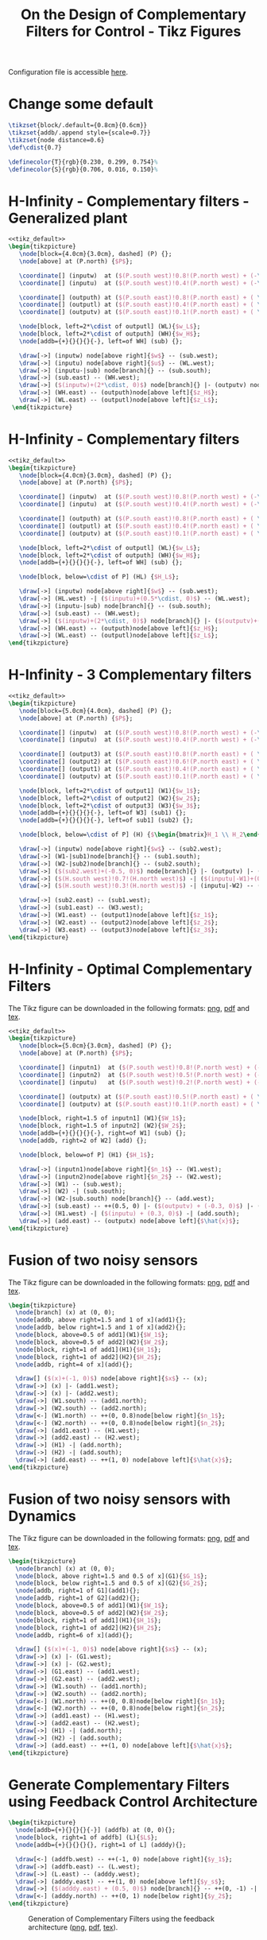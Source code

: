 #+TITLE: On the Design of Complementary Filters for Control - Tikz Figures
:DRAWER:
#+HTML_HEAD: <link rel="stylesheet" type="text/css" href="../css/htmlize.css"/>
#+HTML_HEAD: <link rel="stylesheet" type="text/css" href="../css/readtheorg.css"/>
#+HTML_HEAD: <script src="../js/jquery.min.js"></script>
#+HTML_HEAD: <script src="../js/bootstrap.min.js"></script>
#+HTML_HEAD: <script src="../js/jquery.stickytableheaders.min.js"></script>
#+HTML_HEAD: <script src="../js/readtheorg.js"></script>

#+PROPERTY: header-args:latex  :headers '("\\usepackage{tikz}" "\\usepackage{import}" "\\import{/home/thomas/MEGA/These/Papers/dehaeze19_desig_compl_filte/tikz/}{config.tex}")
#+PROPERTY: header-args:latex+ :imagemagick t :fit yes
#+PROPERTY: header-args:latex+ :iminoptions -scale 100% -density 150
#+PROPERTY: header-args:latex+ :imoutoptions -quality 100
#+PROPERTY: header-args:latex+ :results raw replace :buffer no
#+PROPERTY: header-args:latex+ :eval no-export
#+PROPERTY: header-args:latex+ :exports both
#+PROPERTY: header-args:latex+ :mkdirp yes
#+PROPERTY: header-args:latex+ :noweb yes
#+PROPERTY: header-args:latex+ :output-dir figs
#+PROPERTY: header-args:latex+ :post pdf2svg(file=*this*, ext="png")
:END:

Configuration file is accessible [[file:config.org][here]].

* Change some default
#+NAME: tikz_default
#+begin_src latex :eval no
  \tikzset{block/.default={0.8cm}{0.6cm}}
  \tikzset{addb/.append style={scale=0.7}}
  \tikzset{node distance=0.6}
  \def\cdist{0.7}

  \definecolor{T}{rgb}{0.230, 0.299, 0.754}%
  \definecolor{S}{rgb}{0.706, 0.016, 0.150}%
#+end_src

* H-Infinity - Complementary filters - Generalized plant
#+begin_src latex :file sf_hinf_filters_plant_b.pdf :tangle figs/sf_hinf_filters_plant_b.tex
  <<tikz_default>>
  \begin{tikzpicture}
     \node[block={4.0cm}{3.0cm}, dashed] (P) {};
     \node[above] at (P.north) {$P$};

     \coordinate[] (inputw)  at ($(P.south west)!0.8!(P.north west) + (-\cdist, 0)$);
     \coordinate[] (inputu)  at ($(P.south west)!0.4!(P.north west) + (-\cdist, 0)$);

     \coordinate[] (outputh) at ($(P.south east)!0.8!(P.north east) + ( \cdist, 0)$);
     \coordinate[] (outputl) at ($(P.south east)!0.4!(P.north east) + ( \cdist, 0)$);
     \coordinate[] (outputv) at ($(P.south east)!0.1!(P.north east) + ( \cdist, 0)$);

     \node[block, left=2*\cdist of outputl] (WL){$w_L$};
     \node[block, left=2*\cdist of outputh] (WH){$w_H$};
     \node[addb={+}{}{}{}{-}, left=of WH] (sub) {};

     \draw[->] (inputw) node[above right]{$w$} -- (sub.west);
     \draw[->] (inputu) node[above right]{$u$} -- (WL.west);
     \draw[->] (inputu-|sub) node[branch]{} -- (sub.south);
     \draw[->] (sub.east) -- (WH.west);
     \draw[->] ($(inputw)+(2*\cdist, 0)$) node[branch]{} |- (outputv) node[above left]{$v$};
     \draw[->] (WH.east) -- (outputh)node[above left]{$z_H$};
     \draw[->] (WL.east) -- (outputl)node[above left]{$z_L$};
   \end{tikzpicture}
#+end_src

#+name: fig:sf_hinf_filters_plant_b
#+caption: H-Infinity - Complementary filters - Generalized plant ([[./figs/sf_hinf_filters_plant_b.png][png]], [[./figs/sf_hinf_filters_plant_b.pdf][pdf]], [[./figs/sf_hinf_filters_plant_b.tex][tex]]).
#+RESULTS:
[[file:figs/sf_hinf_filters_plant_b.png]]

* H-Infinity - Complementary filters
#+begin_src latex :file sf_hinf_filters_b.pdf :tangle figs/sf_hinf_filters_b.tex
  <<tikz_default>>
  \begin{tikzpicture}
     \node[block={4.0cm}{3.0cm}, dashed] (P) {};
     \node[above] at (P.north) {$P$};

     \coordinate[] (inputw)  at ($(P.south west)!0.8!(P.north west) + (-\cdist, 0)$);
     \coordinate[] (inputu)  at ($(P.south west)!0.4!(P.north west) + (-\cdist, 0)$);

     \coordinate[] (outputh) at ($(P.south east)!0.8!(P.north east) + ( \cdist, 0)$);
     \coordinate[] (outputl) at ($(P.south east)!0.4!(P.north east) + ( \cdist, 0)$);
     \coordinate[] (outputv) at ($(P.south east)!0.1!(P.north east) + ( \cdist, 0)$);

     \node[block, left=2*\cdist of outputl] (WL){$w_L$};
     \node[block, left=2*\cdist of outputh] (WH){$w_H$};
     \node[addb={+}{}{}{}{-}, left=of WH] (sub) {};

     \node[block, below=\cdist of P] (HL) {$H_L$};

     \draw[->] (inputw) node[above right]{$w$} -- (sub.west);
     \draw[->] (HL.west) -| ($(inputu)+(0.5*\cdist, 0)$) -- (WL.west);
     \draw[->] (inputu-|sub) node[branch]{} -- (sub.south);
     \draw[->] (sub.east) -- (WH.west);
     \draw[->] ($(inputw)+(2*\cdist, 0)$) node[branch]{} |- ($(outputv)+(-0.5*\cdist, 0)$) |- (HL.east);
     \draw[->] (WH.east) -- (outputh)node[above left]{$z_H$};
     \draw[->] (WL.east) -- (outputl)node[above left]{$z_L$};
  \end{tikzpicture}
#+end_src

#+name: fig:sf_hinf_filters_b
#+caption: H-Infinity - Complementary filters ([[./figs/sf_hinf_filters_b.png][png]], [[./figs/sf_hinf_filters_b.pdf][pdf]], [[./figs/sf_hinf_filters_b.tex][tex]]).
#+RESULTS:
[[file:figs/sf_hinf_filters_b.png]]

* H-Infinity - 3 Complementary filters
#+begin_src latex :file comp_filter_three_hinf.pdf :tangle figs/comp_filter_three_hinf.tex
  <<tikz_default>>
  \begin{tikzpicture}
     \node[block={5.0cm}{4.0cm}, dashed] (P) {};
     \node[above] at (P.north) {$P$};

     \coordinate[] (inputw)  at ($(P.south west)!0.8!(P.north west) + (-\cdist, 0)$);
     \coordinate[] (inputu)  at ($(P.south west)!0.4!(P.north west) + (-\cdist, 0)$);

     \coordinate[] (output3) at ($(P.south east)!0.8!(P.north east) + ( \cdist, 0)$);
     \coordinate[] (output2) at ($(P.south east)!0.6!(P.north east) + ( \cdist, 0)$);
     \coordinate[] (output1) at ($(P.south east)!0.4!(P.north east) + ( \cdist, 0)$);
     \coordinate[] (outputv) at ($(P.south east)!0.1!(P.north east) + ( \cdist, 0)$);

     \node[block, left=2*\cdist of output1] (W1){$w_1$};
     \node[block, left=2*\cdist of output2] (W2){$w_2$};
     \node[block, left=2*\cdist of output3] (W3){$w_3$};
     \node[addb={+}{}{}{}{-}, left=of W3] (sub1) {};
     \node[addb={+}{}{}{}{-}, left=of sub1] (sub2) {};

     \node[block, below=\cdist of P] (H) {$\begin{bmatrix}H_1 \\ H_2\end{bmatrix}$};

     \draw[->] (inputw) node[above right]{$w$} -- (sub2.west);
     \draw[->] (W1-|sub1)node[branch]{} -- (sub1.south);
     \draw[->] (W2-|sub2)node[branch]{} -- (sub2.south);
     \draw[->] ($(sub2.west)+(-0.5, 0)$) node[branch]{} |- (outputv) |- (H.east);
     \draw[->] ($(H.south west)!0.7!(H.north west)$) -| ($(inputu|-W1)+(0.4, 0)$) -- (W1.west);
     \draw[->] ($(H.south west)!0.3!(H.north west)$) -| (inputu|-W2) -- (W2.west);

     \draw[->] (sub2.east) -- (sub1.west);
     \draw[->] (sub1.east) -- (W3.west);
     \draw[->] (W1.east) -- (output1)node[above left]{$z_1$};
     \draw[->] (W2.east) -- (output2)node[above left]{$z_2$};
     \draw[->] (W3.east) -- (output3)node[above left]{$z_3$};
  \end{tikzpicture}
#+end_src

#+name: fig:comp_filter_three_hinf
#+caption: H-Infinity - Complementary filters ([[./figs/comp_filter_three_hinf.png][png]], [[./figs/comp_filter_three_hinf.pdf][pdf]], [[./figs/comp_filter_three_hinf.tex][tex]]).
#+RESULTS:
[[file:figs/comp_filter_three_hinf.png]]
* H-Infinity - Optimal Complementary Filters
The Tikz figure can be downloaded in the following formats: [[./figs/h_infinity_optimal_comp_filters.png][png]], [[./figs/h_infinity_optimal_comp_filters.pdf][pdf]] and [[./figs/h_infinity_optimal_comp_filters.tex][tex]].

#+begin_src latex :file h_infinity_optimal_comp_filters.pdf :tangle figs/h_infinity_optimal_comp_filters.tex
  <<tikz_default>>
  \begin{tikzpicture}
     \node[block={5.0cm}{3.0cm}, dashed] (P) {};
     \node[above] at (P.north) {$P$};

     \coordinate[] (inputn1)  at ($(P.south west)!0.8!(P.north west) + (-\cdist, 0)$);
     \coordinate[] (inputn2)  at ($(P.south west)!0.5!(P.north west) + (-\cdist, 0)$);
     \coordinate[] (inputu)   at ($(P.south west)!0.2!(P.north west) + (-\cdist, 0)$);

     \coordinate[] (outputx) at ($(P.south east)!0.5!(P.north east) + ( \cdist, 0)$);
     \coordinate[] (outputv) at ($(P.south east)!0.1!(P.north east) + ( \cdist, 0)$);

     \node[block, right=1.5 of inputn1] (W1){$W_1$};
     \node[block, right=1.5 of inputn2] (W2){$W_2$};
     \node[addb={+}{}{}{}{-}, right=of W1] (sub) {};
     \node[addb, right=2 of W2] (add) {};

     \node[block, below=of P] (H1) {$H_1$};

     \draw[->] (inputn1)node[above right]{$n_1$} -- (W1.west);
     \draw[->] (inputn2)node[above right]{$n_2$} -- (W2.west);
     \draw[->] (W1) -- (sub.west);
     \draw[->] (W2) -| (sub.south);
     \draw[->] (W2-|sub.south) node[branch]{} -- (add.west);
     \draw[->] (sub.east) -- ++(0.5, 0) |- ($(outputv) + (-0.3, 0)$) |- (H1.east);
     \draw[->] (H1.west) -| ($(inputu) + (0.3, 0)$) -| (add.south);
     \draw[->] (add.east) -- (outputx) node[above left]{$\hat{x}$};
  \end{tikzpicture}
#+end_src

#+name: fig:h_infinity_optimal_comp_filters
#+caption: H-Infinity - Optimal Complementary Filters ([[./figs/h_infinity_optimal_comp_filters.png][png]], [[./figs/h_infinity_optimal_comp_filters.pdf][pdf]], [[./figs/h_infinity_optimal_comp_filters.tex][tex]]).
#+RESULTS:
[[file:figs/h_infinity_optimal_comp_filters.png]]
* Fusion of two noisy sensors
The Tikz figure can be downloaded in the following formats: [[./figs/fusion_two_noisy_sensors.png][png]], [[./figs/fusion_two_noisy_sensors.pdf][pdf]] and [[./figs/fusion_two_noisy_sensors.tex][tex]].

#+begin_src latex :file fusion_two_noisy_sensors.pdf :tangle figs/fusion_two_noisy_sensors.tex
  \begin{tikzpicture}
    \node[branch] (x) at (0, 0);
    \node[addb, above right=1.5 and 1 of x](add1){};
    \node[addb, below right=1.5 and 1 of x](add2){};
    \node[block, above=0.5 of add1](W1){$W_1$};
    \node[block, above=0.5 of add2](W2){$W_2$};
    \node[block, right=1 of add1](H1){$H_1$};
    \node[block, right=1 of add2](H2){$H_2$};
    \node[addb, right=4 of x](add){};

    \draw[] ($(x)+(-1, 0)$) node[above right]{$x$} -- (x);
    \draw[->] (x) |- (add1.west);
    \draw[->] (x) |- (add2.west);
    \draw[->] (W1.south) -- (add1.north);
    \draw[->] (W2.south) -- (add2.north);
    \draw[<-] (W1.north) -- ++(0, 0.8)node[below right]{$n_1$};
    \draw[<-] (W2.north) -- ++(0, 0.8)node[below right]{$n_2$};
    \draw[->] (add1.east) -- (H1.west);
    \draw[->] (add2.east) -- (H2.west);
    \draw[->] (H1) -| (add.north);
    \draw[->] (H2) -| (add.south);
    \draw[->] (add.east) -- ++(1, 0) node[above left]{$\hat{x}$};
  \end{tikzpicture}
#+end_src

#+name: fig:fusion_two_noisy_sensors
#+caption: Fusion of two noisy sensors ([[./figs/fusion_two_noisy_sensors.png][png]], [[./figs/fusion_two_noisy_sensors.pdf][pdf]], [[./figs/fusion_two_noisy_sensors.tex][tex]]).
#+RESULTS:
[[file:figs/fusion_two_noisy_sensors.png]]
* Fusion of two noisy sensors with Dynamics
The Tikz figure can be downloaded in the following formats: [[./figs/fusion_two_noisy_sensors_with_dyn.png][png]], [[./figs/fusion_two_noisy_sensors_with_dyn.pdf][pdf]] and [[./figs/fusion_two_noisy_sensors_with_dyn.tex][tex]].

#+begin_src latex :file fusion_two_noisy_sensors_with_dyn.pdf :tangle figs/fusion_two_noisy_sensors_with_dyn.tex
  \begin{tikzpicture}
    \node[branch] (x) at (0, 0);
    \node[block, above right=1.5 and 0.5 of x](G1){$G_1$};
    \node[block, below right=1.5 and 0.5 of x](G2){$G_2$};
    \node[addb, right=1 of G1](add1){};
    \node[addb, right=1 of G2](add2){};
    \node[block, above=0.5 of add1](W1){$W_1$};
    \node[block, above=0.5 of add2](W2){$W_2$};
    \node[block, right=1 of add1](H1){$H_1$};
    \node[block, right=1 of add2](H2){$H_2$};
    \node[addb, right=6 of x](add){};

    \draw[] ($(x)+(-1, 0)$) node[above right]{$x$} -- (x);
    \draw[->] (x) |- (G1.west);
    \draw[->] (x) |- (G2.west);
    \draw[->] (G1.east) -- (add1.west);
    \draw[->] (G2.east) -- (add2.west);
    \draw[->] (W1.south) -- (add1.north);
    \draw[->] (W2.south) -- (add2.north);
    \draw[<-] (W1.north) -- ++(0, 0.8)node[below right]{$n_1$};
    \draw[<-] (W2.north) -- ++(0, 0.8)node[below right]{$n_2$};
    \draw[->] (add1.east) -- (H1.west);
    \draw[->] (add2.east) -- (H2.west);
    \draw[->] (H1) -| (add.north);
    \draw[->] (H2) -| (add.south);
    \draw[->] (add.east) -- ++(1, 0) node[above left]{$\hat{x}$};
  \end{tikzpicture}
#+end_src

#+name: fig:fusion_two_noisy_sensors_with_dyn
#+caption: Fusion of two noisy sensors_with_dyn ([[./figs/fusion_two_noisy_sensors_with_dyn.png][png]], [[./figs/fusion_two_noisy_sensors_with_dyn.pdf][pdf]], [[./figs/fusion_two_noisy_sensors_with_dyn.tex][tex]]).
#+RESULTS:
[[file:figs/fusion_two_noisy_sensors_with_dyn.png]]
* Generate Complementary Filters using Feedback Control Architecture
#+begin_src latex :file complementary_filters_feedback_architecture.pdf :tangle figs/complementary_filters_feedback_architecture.tex :exports both
  \begin{tikzpicture}
    \node[addb={+}{}{}{}{-}] (addfb) at (0, 0){};
    \node[block, right=1 of addfb] (L){$L$};
    \node[addb={+}{}{}{}{}, right=1 of L] (adddy){};

    \draw[<-] (addfb.west) -- ++(-1, 0) node[above right]{$y_1$};
    \draw[->] (addfb.east) -- (L.west);
    \draw[->] (L.east) -- (adddy.west);
    \draw[->] (adddy.east) -- ++(1, 0) node[above left]{$y_s$};
    \draw[->] ($(adddy.east) + (0.5, 0)$) node[branch]{} -- ++(0, -1) -| (addfb.south);
    \draw[<-] (adddy.north) -- ++(0, 1) node[below right]{$y_2$};
  \end{tikzpicture}
#+end_src

#+name: fig:complementary_filters_feedback_architecture
#+caption: Generation of Complementary Filters using the feedback architecture ([[./figs/complementary_filters_feedback_architecture.png][png]], [[./figs/complementary_filters_feedback_architecture.pdf][pdf]], [[./figs/complementary_filters_feedback_architecture.tex][tex]]).
#+RESULTS:
[[file:figs/complementary_filters_feedback_architecture.png]]
